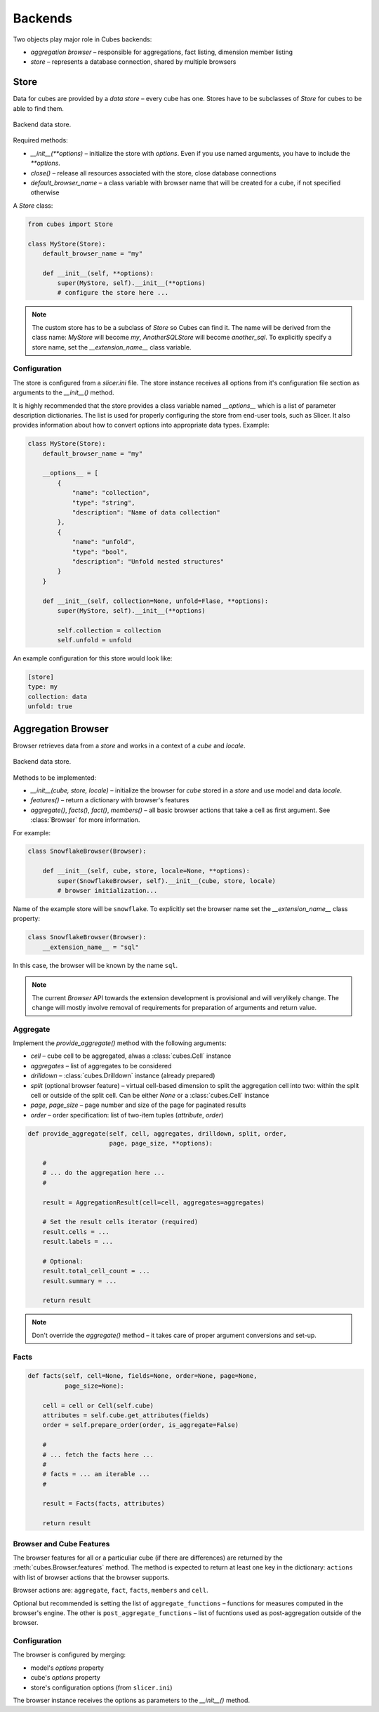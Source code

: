 ********
Backends
********

Two objects play major role in Cubes backends:

* `aggregation browser` – responsible for aggregations, fact listing,
  dimension member listing
* `store` – represents a database connection, shared by multiple browsers


.. seealso::

    :doc:`plugins`

Store
=====

Data for cubes are provided by a `data store` – every cube has one.  Stores
have to be subclasses of `Store` for cubes to be able to find them.

.. figure:: images/cubes-backend_store.png
    :align: center
    :width: 400px

    Backend data store.

Required methods:

* `__init__(**options)` – initialize the store with `options`. Even if you use
  named arguments, you have to include the `**options`.
* `close()` – release all resources associated with the store, close database
  connections
* `default_browser_name` – a class variable with browser name that will be
  created for a cube, if not specified otherwise

A `Store` class:

.. code-block:: python

    from cubes import Store

    class MyStore(Store):
        default_browser_name = "my"

        def __init__(self, **options):
            super(MyStore, self).__init__(**options)
            # configure the store here ...

.. note::

    The custom store has to be a subclass of `Store` so Cubes can find it. The
    name will be derived from the class name: `MyStore` will become `my`,
    `AnotherSQLStore` will become `another_sql`. To explicitly specify a store
    name, set the `__extension_name__` class variable.

Configuration
-------------

The store is configured from a `slicer.ini` file. The store instance receives
all options from it's configuration file section as arguments to the
`__init__()` method.

It is highly recommended that the store provides a class variable named
`__options__` which is a list of parameter description dictionaries. The list
is used for properly configuring the store from end-user tools, such as
Slicer. It also provides information about how to convert options into
appropriate data types. Example:

.. code-block:: python

    class MyStore(Store):
        default_browser_name = "my"

        __options__ = [
            {
                "name": "collection",
                "type": "string",
                "description": "Name of data collection"
            },
            {
                "name": "unfold",
                "type": "bool",
                "description": "Unfold nested structures"
            }
        }

        def __init__(self, collection=None, unfold=Flase, **options):
            super(MyStore, self).__init__(**options)

            self.collection = collection
            self.unfold = unfold


An example configuration for this store would look like:

.. code-block:: ini

    [store]
    type: my
    collection: data
    unfold: true

Aggregation Browser
===================

Browser retrieves data from a `store` and works in a context of a `cube` and
`locale`.

.. figure:: images/cubes-backend_browser.png
    :align: center
    :width: 400px

    Backend data store.

Methods to be implemented:

* `__init__(cube, store, locale)` – initialize the browser for `cube` stored
  in a `store` and use model and data `locale`.
* `features()` – return a dictionary with browser's features
* `aggregate()`, `facts()`, `fact()`, `members()` – all basic browser actions
  that take a cell as first argument. See :class:`Browser` for more
  information.

For example:

.. code-block:: python

    class SnowflakeBrowser(Browser):

        def __init__(self, cube, store, locale=None, **options):
            super(SnowflakeBrowser, self).__init__(cube, store, locale)
            # browser initialization...

Name of the example store will be ``snowflake``. To explicitly set the browser
name set the `__extension_name__` class property:

.. code-block:: python

    class SnowflakeBrowser(Browser):
        __extension_name__ = "sql"

In this case, the browser will be known by the name ``sql``.

.. note::

    The current `Browser` API towards the extension development is
    provisional and will verylikely change. The change will mostly involve
    removal of requirements for preparation of arguments and return value.

Aggregate
---------

Implement the `provide_aggregate()` method with the following arguments:

* `cell` – cube cell to be aggregated, alwas a :class:`cubes.Cell` instance
* `aggregates` – list of aggregates to be considered 
* `drilldown` – :class:`cubes.Drilldown` instance (already prepared)
* `split` (optional browser feature) – virtual cell-based dimension to split
  the aggregation cell into two: within the split cell or outside of the split
  cell. Can be either `None` or a :class:`cubes.Cell` instance
* `page`, `page_size` – page number and size of the page for paginated results
* `order` – order specification: list of two-item tuples (`attribute`,
  `order`)

.. code-block:: python

    def provide_aggregate(self, cell, aggregates, drilldown, split, order,
                          page, page_size, **options):

        #
        # ... do the aggregation here ...
        #

        result = AggregationResult(cell=cell, aggregates=aggregates)

        # Set the result cells iterator (required)
        result.cells = ...
        result.labels = ...

        # Optional:
        result.total_cell_count = ...
        result.summary = ...

        return result

.. note::

    Don't override the `aggregate()` method – it takes care of proper argument
    conversions and set-up.

.. seealso::

    :class:`cubes.AggregationResult`, :class:`cubes.Drilldown`,
    :class:`cubes.Cell`

Facts
-----

.. code-block:: python

    def facts(self, cell=None, fields=None, order=None, page=None,
              page_size=None):

        cell = cell or Cell(self.cube)
        attributes = self.cube.get_attributes(fields)
        order = self.prepare_order(order, is_aggregate=False)

        #
        # ... fetch the facts here ...
        #
        # facts = ... an iterable ...
        #

        result = Facts(facts, attributes)

        return result

Browser and Cube Features
-------------------------

The browser features for all or a particuliar cube (if there are differences)
are returned by the :meth:`cubes.Browser.features` method. The
method is expected to return at least one key in the dictionary: ``actions``
with list of browser actions that the browser supports.

Browser actions are: ``aggregate``, ``fact``, ``facts``, ``members`` and
``cell``.

Optional but recommended is setting the list of ``aggregate_functions`` –
functions for measures computed in the browser's engine. The other is
``post_aggregate_functions`` – list of fucntions used as post-aggregation
outside of the browser.

Configuration
-------------

The browser is configured by merging:

* model's `options` property
* cube's `options` property
* store's configuration options (from ``slicer.ini``)

The browser instance receives the options as parameters to the `__init__()`
method.
